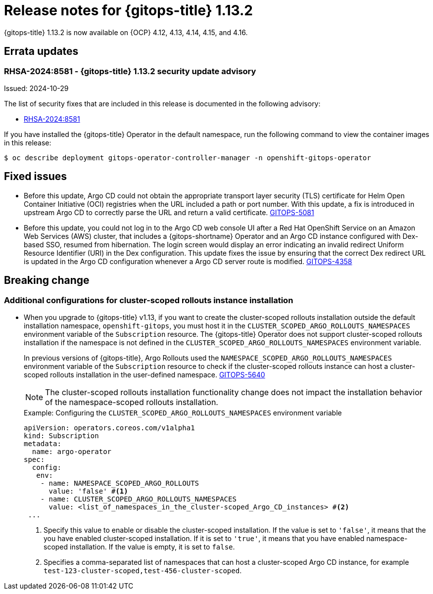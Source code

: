 // Module included in the following assembly:
//
// * release_notes/gitops-release-notes.adoc

:_mod-docs-content-type: REFERENCE

[id="gitops-release-notes-1-13-2_{context}"]
= Release notes for {gitops-title} 1.13.2

{gitops-title} 1.13.2 is now available on {OCP} 4.12, 4.13, 4.14, 4.15, and 4.16.

[id="errata-updates-1-13.2_{context}"]
== Errata updates

[id="rhsa-2024:8581-gitops-1-13-2-security-update-advisory_{context}"]
=== RHSA-2024:8581 - {gitops-title} 1.13.2 security update advisory

Issued: 2024-10-29

The list of security fixes that are included in this release is documented in the following advisory:

* link:https://access.redhat.com/errata/RHSA-2024:8581[RHSA-2024:8581]

If you have installed the {gitops-title} Operator in the default namespace, run the following command to view the container images in this release:

[source,terminal]
----
$ oc describe deployment gitops-operator-controller-manager -n openshift-gitops-operator
----

[id="fixed-issues-1-13-2_{context}"]
== Fixed issues

* Before this update, Argo CD could not obtain the appropriate transport layer security (TLS) certificate for Helm Open Container Initiative (OCI) registries when the URL included a path or port number. With this update, a fix is introduced in upstream Argo CD to correctly parse the URL and return a valid certificate. link:https://issues.redhat.com/browse/GITOPS-5081[GITOPS-5081]

* Before this update, you could not log in to the Argo CD web console UI after a Red Hat OpenShift Service on an Amazon Web Services (AWS) cluster, that includes a {gitops-shortname} Operator and an Argo CD instance configured with Dex-based SSO, resumed from hibernation. The login screen would display an error indicating an invalid redirect Uniform Resource Identifier (URI) in the Dex configuration. This update fixes the issue by ensuring that the correct Dex redirect URL is updated in the Argo CD configuration whenever a Argo CD server route is modified. link:https://issues.redhat.com/browse/GITOPS-4358[GITOPS-4358]

[id="breaking-change-1-13-2_{context}"]
== Breaking change

[id="additional-configurations-for-cluster-scoped-rollouts-instance-installation_{context}"]
=== Additional configurations for cluster-scoped rollouts instance installation

* When you upgrade to {gitops-title} v1.13, if you want to create the cluster-scoped rollouts installation outside the default installation namespace, `openshift-gitops`, you must host it in the `CLUSTER_SCOPED_ARGO_ROLLOUTS_NAMESPACES` environment variable of the `Subscription` resource. The {gitops-title} Operator does not support cluster-scoped rollouts installation if the namespace is not defined in the `CLUSTER_SCOPED_ARGO_ROLLOUTS_NAMESPACES` environment variable.
+
In previous versions of {gitops-title}, Argo Rollouts used the `NAMESPACE_SCOPED_ARGO_ROLLOUTS_NAMESPACES` environment variable of the `Subscription` resource to check if the cluster-scoped rollouts instance can host a cluster-scoped rollouts installation in the user-defined namespace. link:https://issues.redhat.com/browse/GITOPS-5640[GITOPS-5640]
+
[NOTE]
====
The cluster-scoped rollouts installation functionality change does not impact the installation behavior of the namespace-scoped rollouts installation.
====
+
.Example: Configuring the `CLUSTER_SCOPED_ARGO_ROLLOUTS_NAMESPACES` environment variable
[source,yaml]
----
apiVersion: operators.coreos.com/v1alpha1
kind: Subscription
metadata:
  name: argo-operator
spec:
  config:
   env: 
    - name: NAMESPACE_SCOPED_ARGO_ROLLOUTS
      value: 'false' #<1>
    - name: CLUSTER_SCOPED_ARGO_ROLLOUTS_NAMESPACES
      value: <list_of_namespaces_in_the_cluster-scoped_Argo_CD_instances> #<2>
 ...
----
<1> Specify this value to enable or disable the cluster-scoped installation. If the value is set to `'false'`, it means that the you have enabled cluster-scoped installation. If it is set to `'true'`, it means that you have enabled namespace-scoped installation. If the value is empty, it is set to `false`.
<2> Specifies a comma-separated list of namespaces that can host a cluster-scoped Argo CD instance, for example `test-123-cluster-scoped,test-456-cluster-scoped`.